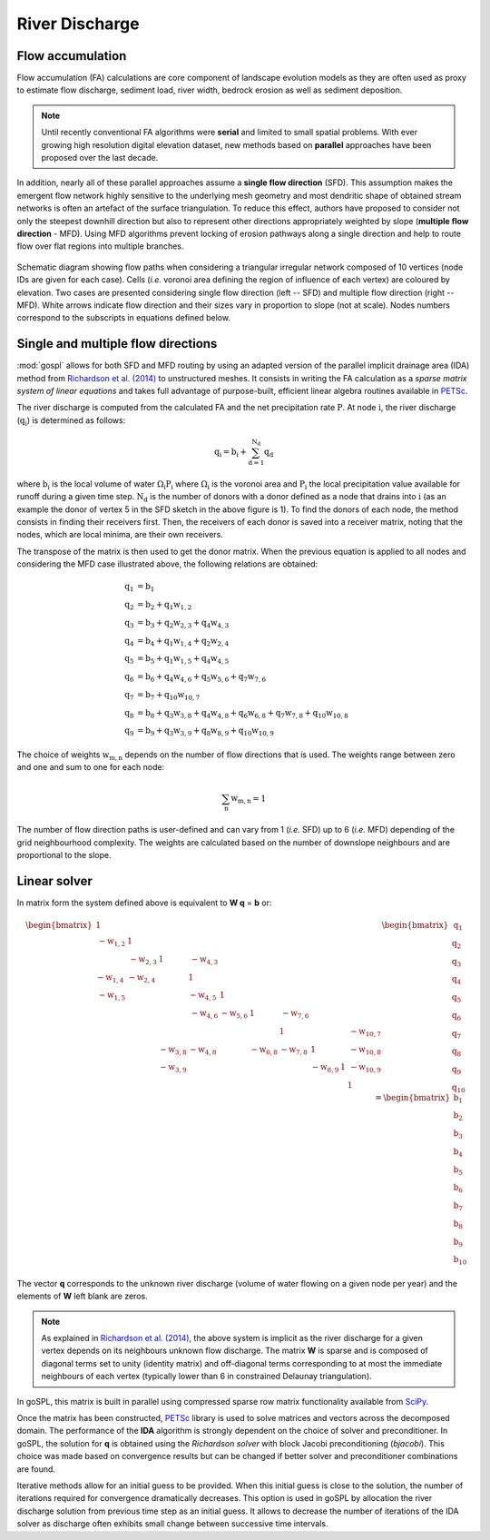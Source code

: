 .. _flow:

=========================
River Discharge
=========================


Flow accumulation
------------------------------------

Flow accumulation (FA) calculations are core component of landscape evolution models as they are often used as proxy to estimate flow discharge, sediment load, river width, bedrock erosion as well as sediment deposition.

.. note::

  Until recently conventional FA algorithms were **serial** and limited to small spatial problems. With ever growing high resolution digital elevation dataset, new methods based on **parallel** approaches have been proposed over the last decade.

In addition, nearly all of these parallel approaches assume a **single flow direction** (SFD).  This assumption makes the emergent flow network highly sensitive to the underlying mesh geometry and most dendritic shape of obtained stream networks is often an artefact of the surface triangulation. To reduce this effect, authors have proposed to consider not only the steepest downhill direction but also to represent other directions appropriately weighted by slope (**multiple flow direction** - MFD).  Using MFD algorithms prevent locking of erosion pathways along a single direction and help to route flow over flat regions into multiple branches.


.. figure:: ../images/flowpath.png
   :align: center

   Schematic diagram showing flow paths when considering a triangular irregular network composed of 10 vertices (node IDs are given for each case). Cells (*i.e.* voronoi area defining the region of influence of each vertex) are coloured by elevation. Two cases are presented considering single flow direction (left -- SFD) and multiple flow direction (right -- MFD). White arrows indicate flow direction and their sizes vary in proportion to slope (not at scale). Nodes numbers correspond to the subscripts in equations defined below.

Single and multiple flow directions
------------------------------------

:mod:`gospl` allows for both SFD and MFD routing by using an adapted version of the parallel implicit drainage area (IDA) method from `Richardson et al. (2014) <https://agupubs.onlinelibrary.wiley.com/doi/full/10.1002/2013WR014326>`_  to unstructured meshes. It consists in writing the FA calculation as a *sparse matrix system of linear equations* and takes full advantage of purpose-built, efficient linear algebra routines available in `PETSc <https://www.mcs.anl.gov/petsc/>`_.

The river discharge is computed from the calculated FA and the net precipitation rate :math:`\mathrm{P}`.
At node :math:`\mathrm{i}`, the river discharge (:math:`\mathrm{q_i}`) is determined as follows:

.. math::

  \mathrm{q_i} = \mathrm{b_i} + \mathrm{\sum_{d=1}^{N_d} q_d}


where :math:`\mathrm{b_i}` is the local volume of water :math:`\mathrm{\Omega_i P_i}` where :math:`\mathrm{\Omega_i}` is the voronoi area and :math:`\mathrm{P_i}` the local precipitation value available for runoff during a given time step. :math:`\mathrm{N_d}` is the number of donors with a donor defined as a node that drains into :math:`\mathrm{i}` (as an example the donor of vertex 5 in the SFD sketch in the above figure is 1). To find the donors of each node, the method consists in finding their receivers first. Then, the receivers of each donor is saved into a receiver matrix, noting that the nodes, which are local minima, are their own receivers.

The transpose of the matrix is then used to get the donor matrix. When the previous equation is applied to all nodes and considering the MFD case illustrated above, the following relations are obtained:

.. math::

  \mathrm{q_1} &= \mathrm{b_1} \\
  \mathrm{q_2} &= \mathrm{b_2 + q_1 w_{1,2}}  \\
  \mathrm{q_3} &= \mathrm{b_3 + q_2 w_{2,3} + q_4 w_{4,3} } \\
  \mathrm{q_4} &= \mathrm{b_4 +  q_1 w_{1,4} + q_2 w_{2,4}}  \\
  \mathrm{q_5} &= \mathrm{b_5 + q_1 w_{1,5} + q_4 w_{4,5}} \\
  \mathrm{q_6} &= \mathrm{b_6 + q_4 w_{4,6} + q_5 w_{5,6} + q_7 w_{7,6}}  \\
  \mathrm{q_7} &= \mathrm{b_7 + q_{10} w_{10,7}} \\
  \mathrm{q_8} &= \mathrm{b_8 + q_3 w_{3,8} + q_4 w_{4,8} + q_6 w_{6,8} + q_7 w_{7,8} + q_{10} w_{10,8}}\\
  \mathrm{q_9} &= \mathrm{b_9 + q_3 w_{3,9} + q_8 w_{8,9} + q_{10} w_{10,9}}


The choice of weights :math:`\mathrm{w_{m,n}}` depends on the number of flow directions that is used. The weights range between zero and one and sum to one for each node:

.. math::

  \mathrm{\sum_n w_{m,n}} = 1

The number of flow direction paths is user-defined and can vary from 1 (*i.e.* SFD) up to 6 (*i.e.* MFD) depending of the grid neighbourhood complexity. The weights are calculated based on the number of downslope neighbours and are proportional to the slope.


Linear solver
---------------


In matrix form the system defined above  is equivalent to **W q** = **b** or:

.. math::
  \begin{align}
  \begin{bmatrix}
      1 & & & & & & & & & \\
       \mathrm{-w_{1,2}} & 1 & & & & & & & & \\
       &  \mathrm{-w_{2,3}} & 1 & \mathrm{-w_{4,3}} & & & & & & \\
       \mathrm{-w_{1,4}} &  \mathrm{-w_{2,4}} & & 1 & & & & & & \\
       \mathrm{-w_{1,5}} &  & & \mathrm{-w_{4,5}} & 1 & & & & & \\
       & & & \mathrm{-w_{4,6}} & \mathrm{-w_{5,6}} & 1 & \mathrm{-w_{7,6}} & & & \\
       & & & & & & 1 & & & \mathrm{-w_{10,7}}\\
       & & \mathrm{-w_{3,8}} & \mathrm{-w_{4,8}} & & \mathrm{-w_{6,8}} & \mathrm{-w_{7,8}} & 1 & & \mathrm{-w_{10,8}} \\
       & & \mathrm{-w_{3,9}} & & & & & \mathrm{-w_{8,9}} & 1 & \mathrm{-w_{10,9}} \\
       & & & & & & & & & 1
  \end{bmatrix}
   \begin{bmatrix}
      \mathrm{q_1} \\
      \mathrm{q_2} \\
      \mathrm{q_3} \\
      \mathrm{q_4} \\
      \mathrm{q_5} \\
      \mathrm{q_6} \\
      \mathrm{q_7} \\
      \mathrm{q_8} \\
      \mathrm{q_9} \\
      \mathrm{q_{10}}
  \end{bmatrix}
  =  \begin{bmatrix}
      \mathrm{b_1} \\
      \mathrm{b_2} \\
      \mathrm{b_3} \\
      \mathrm{b_4} \\
      \mathrm{b_5} \\
      \mathrm{b_6} \\
      \mathrm{b_7} \\
      \mathrm{b_8} \\
      \mathrm{b_9} \\
      \mathrm{b_{10}}
  \end{bmatrix}
  \end{align}


The vector **q** corresponds to the unknown river discharge (volume of water flowing on a given node per year) and the elements of **W** left blank are zeros.

.. note::

  As explained in `Richardson et al. (2014) <https://agupubs.onlinelibrary.wiley.com/doi/full/10.1002/2013WR014326>`_, the above system is implicit as the river discharge for a given vertex depends on its neighbours unknown flow discharge. The matrix **W** is sparse and is composed of diagonal terms set to unity (identity matrix) and off-diagonal terms corresponding to at most the immediate neighbours of each vertex (typically lower than 6 in constrained Delaunay triangulation).

In goSPL, this matrix is built in parallel using compressed sparse row matrix functionality available from `SciPy <https://docs.scipy.org/doc/scipy/reference/generated/scipy.sparse.csr_matrix.html>`_.

Once the matrix has been constructed, `PETSc <https://www.mcs.anl.gov/petsc/>`_ library is used to solve matrices and vectors across the decomposed domain. The performance of the **IDA** algorithm is strongly dependent on the choice of solver and preconditioner. In goSPL, the solution for **q** is obtained using the *Richardson solver* with block Jacobi preconditioning (*bjacobi*). This choice was made based on convergence results but can be changed if better solver and preconditioner combinations are found.

Iterative methods allow for an initial guess to be provided. When this initial guess is close to the solution, the number of iterations required for convergence dramatically decreases. This option is used in goSPL by allocation the river discharge solution from previous time step as an initial guess. It allows to decrease the number of iterations of the IDA solver as discharge often exhibits small change between successive time intervals.
